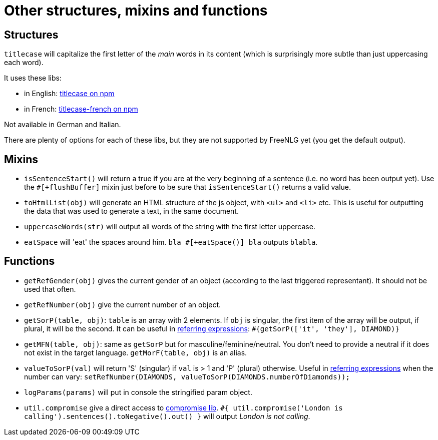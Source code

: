 = Other structures, mixins and functions

== Structures

`titlecase` will capitalize the first letter of the _main_ words in its content (which is surprisingly more subtle than just uppercasing each word).

It uses these libs:

* in English: link:https://www.npmjs.com/package/titlecase[titlecase on npm]
* in French: link:https://www.npmjs.com/package/titlecase-french[titlecase-french on npm]

Not available in German and Italian.

There are plenty of options for each of these libs, but they are not supported by FreeNLG yet (you get the default output).

== Mixins

* `isSentenceStart()` will return a true if you are at the very beginning of a sentence (i.e. no word has been output yet). Use the `#[+flushBuffer]` mixin just before to be sure that `isSentenceStart()` returns a valid value.
* `toHtmlList(obj)` will generate an HTML structure of the js object, with `<ul>` and `<li>` etc. This is useful for outputting the data that was used to generate a text, in the same document.
* `uppercaseWords(str)` will output all words of the string with the first letter uppercase.
* `eatSpace` will 'eat' the spaces around him. `bla #[+eatSpace()] bla` outputs `blabla`.

== Functions

* `getRefGender(obj)` gives the current gender of an object (according to the last triggered representant). It should not be used that often.
* `getRefNumber(obj)` give the current number of an object.
* `getSorP(table, obj)`: `table` is an array with 2 elements. If `obj` is singular, the first item of the array will be output, if plural, it will be the second. It can be useful in xref:referring_expression.adoc[referring expressions]: `#{getSorP(['it', 'they'], DIAMOND)}`
* `getMFN(table, obj)`: same as `getSorP` but for masculine/feminine/neutral. You don't need to provide a neutral if it does not exist in the target language. `getMorF(table, obj)` is an alias.
* `valueToSorP(val)` will return 'S' (singular) if `val` is > 1 and 'P' (plural) otherwise. Useful in xref:referring_expression.adoc[referring expressions] when the number can vary: `setRefNumber(DIAMONDS, valueToSorP(DIAMONDS.numberOfDiamonds));`
* `logParams(params)` will put in console the stringified param object.
* `util.compromise` give a direct access to link:http://compromise.cool/[compromise lib]. `#{ util.compromise('London is calling').sentences().toNegative().out() }` will output _London is not calling_.

